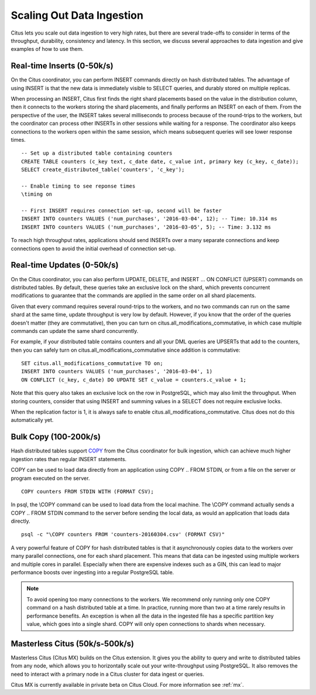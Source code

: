 .. _scaling_data_ingestion:

Scaling Out Data Ingestion
##########################

Citus lets you scale out data ingestion to very high rates, but there are several trade-offs to consider in terms of the throughput, durability, consistency and latency. In this section, we discuss several approaches to data ingestion and give examples of how to use them.

Real-time Inserts (0-50k/s)
---------------------------

On the Citus coordinator, you can perform INSERT commands directly on hash distributed tables. The advantage of using INSERT is that the new data is immediately visible to SELECT queries, and durably stored on multiple replicas.

When processing an INSERT, Citus first finds the right shard placements based on the value in the distribution column, then it connects to the workers storing the shard placements, and finally performs an INSERT on each of them. From the perspective of the user, the INSERT takes several milliseconds to process because of the round-trips to the workers, but the coordinator can process other INSERTs in other sessions while waiting for a response. The coordinator also keeps connections to the workers open within the same session, which means subsequent queries will see lower response times.

::

    -- Set up a distributed table containing counters
    CREATE TABLE counters (c_key text, c_date date, c_value int, primary key (c_key, c_date));
    SELECT create_distributed_table('counters', 'c_key');

    -- Enable timing to see reponse times
    \timing on

    -- First INSERT requires connection set-up, second will be faster
    INSERT INTO counters VALUES ('num_purchases', '2016-03-04', 12); -- Time: 10.314 ms
    INSERT INTO counters VALUES ('num_purchases', '2016-03-05', 5); -- Time: 3.132 ms

To reach high throughput rates, applications should send INSERTs over a many separate connections and keep connections open to avoid the initial overhead of connection set-up.

Real-time Updates (0-50k/s)
---------------------------

On the Citus coordinator, you can also perform UPDATE, DELETE, and INSERT ... ON CONFLICT (UPSERT) commands on distributed tables. By default, these queries take an exclusive lock on the shard, which prevents concurrent modifications to guarantee that the commands are applied in the same order on all shard placements.

Given that every command requires several round-trips to the workers, and no two commands can run on the same shard at the same time, update throughput is very low by default. However, if you know that the order of the queries doesn't matter (they are commutative), then you can turn on citus.all_modifications_commutative, in which case multiple commands can update the same shard concurrently.

For example, if your distributed table contains counters and all your DML queries are UPSERTs that add to the counters, then you can safely turn on citus.all_modifications_commutative since addition is commutative:

::

    SET citus.all_modifications_commutative TO on;
    INSERT INTO counters VALUES ('num_purchases', '2016-03-04', 1)
    ON CONFLICT (c_key, c_date) DO UPDATE SET c_value = counters.c_value + 1;

Note that this query also takes an exclusive lock on the row in PostgreSQL, which may also limit the throughput. When storing counters, consider that using INSERT and summing values in a SELECT does not require exclusive locks.

When the replication factor is 1, it is always safe to enable citus.all_modifications_commutative. Citus does not do this automatically yet.

.. _bulk_copy:

Bulk Copy (100-200k/s)
----------------------

Hash distributed tables support `COPY <http://www.postgresql.org/docs/current/static/sql-copy.html>`_ from the Citus coordinator for bulk ingestion, which can achieve much higher ingestion rates than regular INSERT statements.

COPY can be used to load data directly from an application using COPY .. FROM STDIN, or from a file on the server or program executed on the server.

::

    COPY counters FROM STDIN WITH (FORMAT CSV);

In psql, the \\COPY command can be used to load data from the local machine. The \\COPY command actually sends a COPY .. FROM STDIN command to the server before sending the local data, as would an application that loads data directly.

::

    psql -c "\COPY counters FROM 'counters-20160304.csv' (FORMAT CSV)"


A very powerful feature of COPY for hash distributed tables is that it asynchronously copies data to the workers over many parallel connections, one for each shard placement. This means that data can be ingested using multiple workers and multiple cores in parallel. Especially when there are expensive indexes such as a GIN, this can lead to major performance boosts over ingesting into a regular PostgreSQL table.

.. note::

    To avoid opening too many connections to the workers. We recommend only running only one COPY command on a hash distributed table at a time. In practice, running more than two at a time rarely results in performance benefits. An exception is when all the data in the ingested file has a specific partition key value, which goes into a single shard. COPY will only open connections to shards when necessary.

Masterless Citus (50k/s-500k/s)
-------------------------------

Masterless Citus (Citus MX) builds on the Citus extension. It gives you the ability to query and write to distributed tables from any node, which allows you to horizontally scale out your write-throughput using PostgreSQL. It also removes the need to interact with a primary node in a Citus cluster for data ingest or queries.

Citus MX is currently available in private beta on Citus Cloud. For more information see :ref:`mx`.
